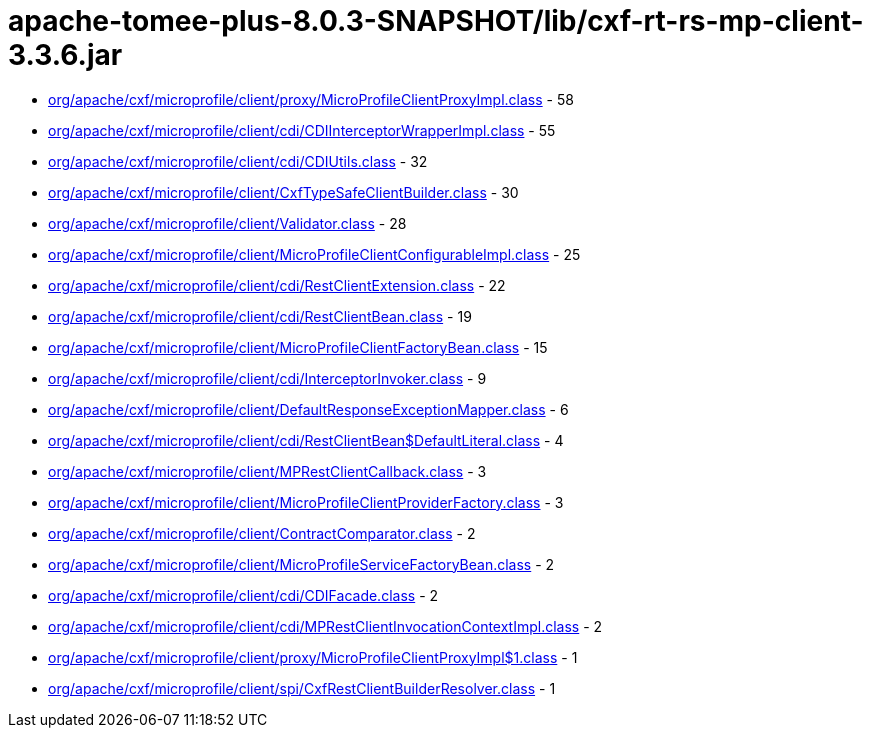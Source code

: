 = apache-tomee-plus-8.0.3-SNAPSHOT/lib/cxf-rt-rs-mp-client-3.3.6.jar

 - link:org/apache/cxf/microprofile/client/proxy/MicroProfileClientProxyImpl.adoc[org/apache/cxf/microprofile/client/proxy/MicroProfileClientProxyImpl.class] - 58
 - link:org/apache/cxf/microprofile/client/cdi/CDIInterceptorWrapperImpl.adoc[org/apache/cxf/microprofile/client/cdi/CDIInterceptorWrapperImpl.class] - 55
 - link:org/apache/cxf/microprofile/client/cdi/CDIUtils.adoc[org/apache/cxf/microprofile/client/cdi/CDIUtils.class] - 32
 - link:org/apache/cxf/microprofile/client/CxfTypeSafeClientBuilder.adoc[org/apache/cxf/microprofile/client/CxfTypeSafeClientBuilder.class] - 30
 - link:org/apache/cxf/microprofile/client/Validator.adoc[org/apache/cxf/microprofile/client/Validator.class] - 28
 - link:org/apache/cxf/microprofile/client/MicroProfileClientConfigurableImpl.adoc[org/apache/cxf/microprofile/client/MicroProfileClientConfigurableImpl.class] - 25
 - link:org/apache/cxf/microprofile/client/cdi/RestClientExtension.adoc[org/apache/cxf/microprofile/client/cdi/RestClientExtension.class] - 22
 - link:org/apache/cxf/microprofile/client/cdi/RestClientBean.adoc[org/apache/cxf/microprofile/client/cdi/RestClientBean.class] - 19
 - link:org/apache/cxf/microprofile/client/MicroProfileClientFactoryBean.adoc[org/apache/cxf/microprofile/client/MicroProfileClientFactoryBean.class] - 15
 - link:org/apache/cxf/microprofile/client/cdi/InterceptorInvoker.adoc[org/apache/cxf/microprofile/client/cdi/InterceptorInvoker.class] - 9
 - link:org/apache/cxf/microprofile/client/DefaultResponseExceptionMapper.adoc[org/apache/cxf/microprofile/client/DefaultResponseExceptionMapper.class] - 6
 - link:org/apache/cxf/microprofile/client/cdi/RestClientBean$DefaultLiteral.adoc[org/apache/cxf/microprofile/client/cdi/RestClientBean$DefaultLiteral.class] - 4
 - link:org/apache/cxf/microprofile/client/MPRestClientCallback.adoc[org/apache/cxf/microprofile/client/MPRestClientCallback.class] - 3
 - link:org/apache/cxf/microprofile/client/MicroProfileClientProviderFactory.adoc[org/apache/cxf/microprofile/client/MicroProfileClientProviderFactory.class] - 3
 - link:org/apache/cxf/microprofile/client/ContractComparator.adoc[org/apache/cxf/microprofile/client/ContractComparator.class] - 2
 - link:org/apache/cxf/microprofile/client/MicroProfileServiceFactoryBean.adoc[org/apache/cxf/microprofile/client/MicroProfileServiceFactoryBean.class] - 2
 - link:org/apache/cxf/microprofile/client/cdi/CDIFacade.adoc[org/apache/cxf/microprofile/client/cdi/CDIFacade.class] - 2
 - link:org/apache/cxf/microprofile/client/cdi/MPRestClientInvocationContextImpl.adoc[org/apache/cxf/microprofile/client/cdi/MPRestClientInvocationContextImpl.class] - 2
 - link:org/apache/cxf/microprofile/client/proxy/MicroProfileClientProxyImpl$1.adoc[org/apache/cxf/microprofile/client/proxy/MicroProfileClientProxyImpl$1.class] - 1
 - link:org/apache/cxf/microprofile/client/spi/CxfRestClientBuilderResolver.adoc[org/apache/cxf/microprofile/client/spi/CxfRestClientBuilderResolver.class] - 1
